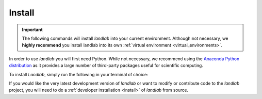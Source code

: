 .. _basic_install:

=======
Install
=======

.. important::

  The following commands will install *landlab* into your current environment. Although
  not necessary, we **highly recommend** you install landlab into its own
  :ref:`virtual environment <virtual_environments>`.

.. start-install-release

In order to use *landlab* you will first need Python. While not
necessary, we recommend using the
`Anaconda Python distribution <https://www.anaconda.com/distribution/>`_
as it provides a large number of third-party packages useful for
scientific computing.

To install *Landlab*, simply run the following in your terminal of choice:

.. tab:: mamba

  .. code-block:: bash

    conda install mamba -c conda-forge
    mamba install landlab -c conda-forge

.. tab:: conda

  .. code-block:: bash

    conda install landlab -c conda-forge

.. tab:: pip

  .. code-block:: bash

    pip install landlab

.. end-install-release

If you would like the very latest development version of *landlab* or want to modify
or contribute code to the *landlab* project, you will need to do a
:ref:`developer installation <install>` of *landlab* from source.
